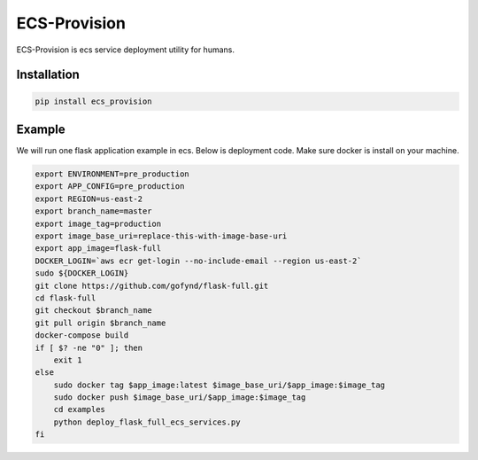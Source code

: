 ECS-Provision
=============

ECS-Provision is ecs service deployment utility for humans.

Installation
-------

.. code:: shell

    pip install ecs_provision

Example
-------

We will run one flask application example in ecs. Below is deployment code. Make sure docker is install on your machine.

.. code:: shell

    export ENVIRONMENT=pre_production
    export APP_CONFIG=pre_production
    export REGION=us-east-2
    export branch_name=master
    export image_tag=production
    export image_base_uri=replace-this-with-image-base-uri
    export app_image=flask-full
    DOCKER_LOGIN=`aws ecr get-login --no-include-email --region us-east-2`
    sudo ${DOCKER_LOGIN}
    git clone https://github.com/gofynd/flask-full.git
    cd flask-full
    git checkout $branch_name
    git pull origin $branch_name
    docker-compose build
    if [ $? -ne "0" ]; then
        exit 1
    else
        sudo docker tag $app_image:latest $image_base_uri/$app_image:$image_tag
        sudo docker push $image_base_uri/$app_image:$image_tag
        cd examples
        python deploy_flask_full_ecs_services.py
    fi


